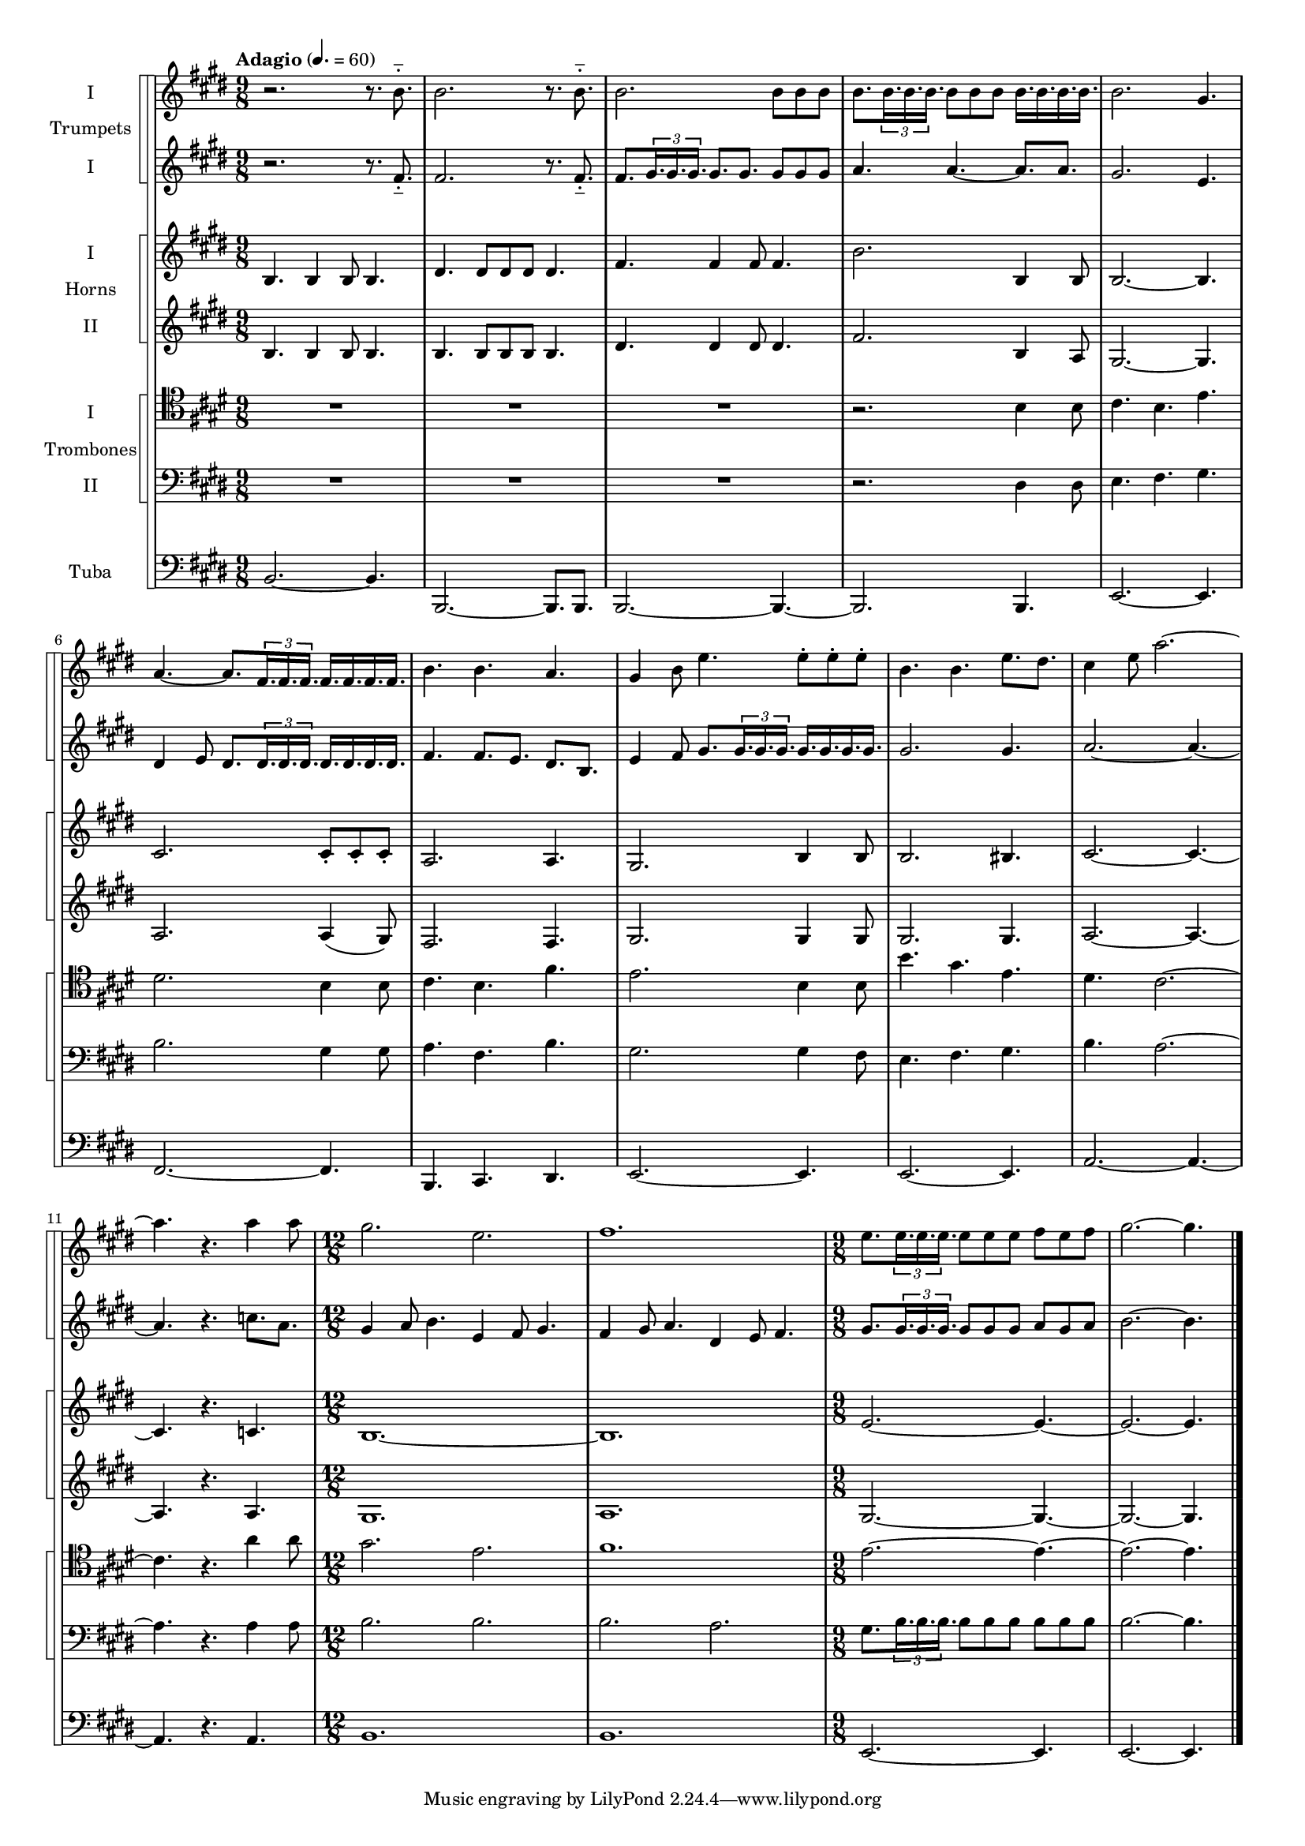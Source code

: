 \version "2.15.15"

globals = {
  \key e \major
}

#(set-global-staff-size 15)

marks = {
  \tempo "Adagio" 4. = 60
  \time 9/8
  \repeat unfold 11 { s2. s4. }
  \time 12/8
  \repeat unfold 2 { s1. } |
  \time 9/8
  \repeat unfold 2 { s2. s4. } \bar "|."
}

trumpetOne = \relative c'' {
  \globals
  r2. r8. b-_ |
  b2. r8. b-_ |
  b2. b8 b8 b |
  b8. \times 2/3 { b16. b b } b8 b b b16. b b b |
  b2. gis4. |
  a4. ~ a8. \times 2/3 { fis16. fis fis } fis16. fis fis fis |
  b4. b a |
  gis4 b8 e4. e8-. e-. e-. |
  b4. b e8. dis |
  cis4 e8 a2. ~ |
  a4. r a4 a8 |
  gis2. e |
  fis1. |
  e8. \times 2/3 { e16. e e } e8 e e fis e fis |
  gis2. ~ gis4. |
}

trumpetTwo = \relative c' {
  \globals
  r2. r8. fis-_ |
  fis2. r8. fis-_ |
  fis8. \times 2/3 { gis16. gis gis } gis8. gis8. gis8 gis gis |
  a4. a4. ~ a8. a8. |
  gis2. e4. |
  dis4 e8 dis8. \times 2/3 { dis16. dis dis } dis16. dis dis dis |
  fis4. fis8. e dis8. b |
  e4 fis8 gis8. \times 2/3 { gis16. gis gis } gis16. gis gis gis |
  gis2. gis4. |
  a2. ~ a4. ~ |
  a4. r c8. a |
  gis4 a8 b4. e,4 fis8 gis4. |
  fis4 gis8 a4. dis,4 e8 fis4. |
  gis8. \times 2/3 { gis16. gis gis } gis8 gis gis a gis a |
  b2. ~ b4. |
}

hornOne = \relative c' {
  \globals
  b4. b4 b8 b4. |
  dis4. dis8 dis dis dis4. |
  fis4. fis4 fis8 fis4. |
  b2. b,4 b8 |
  b2. ~ b4. |
  cis2. cis8-. cis-. cis-. |
  a2. a4. |
  gis2. b4 b8 |
  b2. bis4. |
  cis2. ~ cis4. ~ |
  cis4. r c4. |
  b1. ~ |
  b1. |
  e2. ~ e4. ~ |
  e2. ~ e4. |
}

hornTwo = \relative c' {
  \globals
  b4. b4 b8 b4. |
  b4. b8 b b b4. |
  dis4. dis4 dis8 dis4. |
  fis2. b,4 a8 |
  gis2. ~ gis4. |
  a2. a4 ( gis8 ) |
  fis2. fis4. |
  gis2. gis4 gis8 |
  gis2. gis4. |
  a2. ~ a4. ~ |
  a4. r a4. |
  gis1. |
  a1. |
  gis2. ~ gis4. ~ |
  gis2. ~ gis4. |
}

tromboneOne = \relative c' {
  \globals
  \clef "tenor"
  R4.*3 |
  R4.*3 |
  R4.*3 |
  r2. b4 b8 |
  cis4. b e |
  dis2. b4 b8 |
  cis4. b fis' |
  e2. b4 b8 |
  b'4. gis e |
  dis4. cis2. ~ |
  cis4. r a'4 a8 |
  gis2. e2.
  fis1.
  e2. ~ e4. ~ |
  e2. ~ e4. |
}

tromboneTwo = \relative c {
  \globals
  \clef "bass"
  R4.*3 |
  R4.*3 |
  R4.*3 |
  r2. dis4 dis8 |
  e4. fis gis |
  b2. gis4 gis8 |
  a4. fis b |
  gis2. gis4 fis8 |
  e4. fis gis |
  b4. a2. ~ |
  a4. r a4 a8 |
  b2. b2.
  b2. a |
  gis8. \times 2/3 { b16. b b } b8 b b b8 b b |
  b2. ~ b4. |
}

tuba = \relative c {
  \globals
  \clef "bass"
  b2. ~ b4. |
  b,2. ~ b8. b |
  b2. ~ b4. ~ |
  b2. b4. |
  e2. ~ e4. |
  fis2. ~ fis4. |
  b,4. cis dis |
  e2. ~ e4. |
  e2. ~ e4. | 
  a2. ~ a4. ~ |
  a4. r a |
  b1. |
  b |
  e,2. ~ e4. |
  e2. ~ e4. |
}

\score {
  << 
    \new StaffGroup <<
      \new StaffGroup \with{instrumentName="Trumpets"} <<
        \new Staff = "trumpet1" \with {instrumentName="I" midiInstrument=#"trumpet"} \new Voice { << \marks \trumpetOne >> }
        \new Staff = "trumpet2" \with {instrumentName="I" midiInstrument=#"trumpet"} \new Voice { << \marks \trumpetTwo >> }
      >>
      \new StaffGroup \with{instrumentName="Horns"} <<
        \new Staff = "horn1" \with {instrumentName="I" midiInstrument=#"french horn"} \new Voice { << \marks \hornOne >> }
        \new Staff = "horn2" \with {instrumentName="II" midiInstrument=#"french horn"} \new Voice { << \marks \hornTwo >> }
      >>
      \new StaffGroup \with{instrumentName="Trombones"} <<
        \new Staff = "trombone1" \with {instrumentName="I" midiInstrument=#"trombone"} \new Voice { \tromboneOne }
        \new Staff = "trombone2" \with {instrumentName="II" midiInstrument=#"trombone"} \new Voice { \tromboneTwo }
      >>
      \new Staff = "tuba2" \with {instrumentName="Tuba" midiInstrument=#"tuba"} \new Voice { \tuba }
    >>
  >>
  \layout {
    \context {
      \StaffGroup
      systemStartDelimiter = #'SystemStartSquare
    }
  }
}